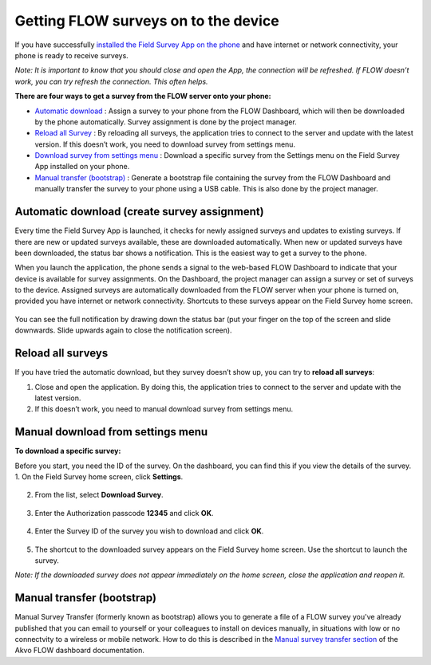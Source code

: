 Getting FLOW surveys on to the device
=====================================
If you have successfully `installed the Field Survey App on the phone <http://flow.readthedocs.org/en/latest/docs/topic/fieldapp/2-preparing-device.html#installing-field-survey-app.html>`_  and have internet or network connectivity, your phone is ready to receive surveys. 

*Note: It is important to know that you should close and open the App, the connection will be refreshed. If FLOW doesn’t work, you can try refresh the connection. This often helps.*

**There are four ways to get a survey from the FLOW server onto your phone:**

•  `Automatic download <http://flow.readthedocs.org/en/latest/docs/topic/fieldapp/4-surveys-to-device.html#automatic-download-create-survey-assignment.html>`_ :  Assign a survey to your phone from the FLOW Dashboard, which will then be downloaded by the phone automatically. Survey assignment is done by the project manager. 
•	`Reload all Survey <http://flow.readthedocs.org/en/latest/docs/topic/fieldapp/4-surveys-to-device.html#reload-all-surveys.html>`_ : By reloading all surveys, the application tries to connect to the server and update with the latest version. If this doesn’t work, you need to download survey from settings menu. 
•	`Download survey from settings menu <http://flow.readthedocs.org/en/latest/docs/topic/fieldapp/4-surveys-to-device.html#manual-download-from-settings-men.html>`_ : Download a specific survey from the Settings menu on the Field Survey App installed on your phone.
•	`Manual transfer (bootstrap) <http://flow.readthedocs.org/en/latest/docs/topic/fieldapp/4-surveys-to-device.html#manual-transfer-bootstrap.html>`_ : Generate a bootstrap file containing the survey from the FLOW Dashboard and manually transfer the survey to your phone using a USB cable. This is also done by the project manager. 


Automatic download (create survey assignment)
---------------------------------------------
Every time the Field Survey App is launched, it checks for newly assigned surveys and updates to existing surveys. If there are new or updated surveys available, these are downloaded automatically. When new or updated surveys have been downloaded, the status bar shows a notification. This is the easiest way to get a survey to the phone.

When you launch the application, the phone sends a signal to the web-based FLOW Dashboard to indicate that your device is available for survey assignments. On the Dashboard, the project manager can assign a survey or set of surveys to the device. Assigned surveys are automatically downloaded from the FLOW server when your phone is turned on, provided you have internet or network connectivity. Shortcuts to these surveys appear on the Field Survey home screen.  

.. figure:: img/4-1automatic_download_installed_surveys_updated.png
   :width: 200 px
   :alt: image of phone
   :align: center

You can see the full notification by drawing down the status bar (put your finger on the top of the screen and slide downwards. Slide upwards again to close the notification screen).

.. figure:: img/4-1automatic_download_installed_surveys_updated2.png
   :width: 200 px
   :alt: image of phone
   :align: center


Reload all surveys
------------------
If you have tried the automatic download, but they survey doesn’t show up, you can try to **reload all surveys**: 

1. Close and open the application. By doing this, the application tries to connect to the server and update with the latest version. 
2.	If this doesn’t work, you need to manual download survey from settings menu. 


Manual download from settings menu
----------------------------------
**To download a specific survey:**

Before you start, you need the ID of the survey. On the dashboard, you can find this if you view the details of the survey. 
1.   On the Field Survey home screen, click **Settings**. 

.. figure:: img/4-3field_survey_app_settings.png
   :width: 200 px
   :alt: image of phone
   :align: center

2.   From the list, select **Download Survey**.

.. figure:: img/4-3download_survey.png
   :width: 200 px
   :alt: image of phone
   :align: center

3.   Enter the Authorization passcode **12345** and click **OK**.

.. figure:: img/4-3authorization_passcode.png
   :width: 200 px
   :alt: image of phone
   :align: center

4.   Enter the Survey ID of the survey you wish to download and click **OK**.

.. figure:: img/4-3enter_survey_ID.png
   :width: 200 px
   :alt: image of phone
   :align: center

5.   The shortcut to the downloaded survey appears on the Field Survey home screen. Use the shortcut to launch the survey.

*Note: If the downloaded survey does not appear immediately on the home screen, close the application and reopen it.*



Manual transfer (bootstrap)
---------------------------
Manual Survey Transfer (formerly known as bootstrap) allows you to generate a file of a FLOW survey you've already published that you can email to yourself or your colleagues to install on devices manually, in situations with low or no connectvity to a wireless or mobile network. How to do this is described in the `Manual survey transfer section <http://flow.readthedocs.org/en/latest/docs/topic/dashboard/3-devices.html#manual-survey-transfer.html>`_ of the Akvo FLOW dashboard documentation.
